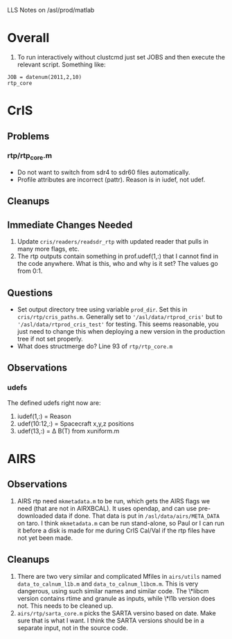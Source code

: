 LLS Notes on /asl/prod/matlab

* Overall
  1. To run interactively without clustcmd just set JOBS and then
     execute the relevant script.  Something like:
 : JOB = datenum(2011,2,10)
 : rtp_core

* CrIS
** Problems
*** rtp/rtp_core.m
  - Do not want to switch from sdr4 to sdr60 files automatically.
  - Profile attributes are incorrect (pattr).  Reason is in iudef, not
    udef.
** Cleanups
** Immediate Changes Needed
  1. Update =cris/readers/readsdr_rtp= with updated reader that pulls
     in many more flags, etc.
  2. The rtp outputs contain something in prof.udef(1,:) that I cannot
     find in the code anywhere.  What is this, who and why is it set?
     The values go from 0:1.
** Questions
  - Set output directory tree using variable =prod_dir=.  Set this in
    =cris/rtp/cris_paths.m=. Generally set to
    ='/asl/data/rtprod_cris'= but to ='/asl/data/rtprod_cris_test'=
    for testing.  This seems reasonable, you just need to change this
    when deploying a new version in the production tree if not set
    properly.
  - What does structmerge do?  Line 93 of =rtp/rtp_core.m=  
** Observations
*** udefs
The defined udefs right now are:
  1. iudef(1,:) = Reason
  2. udef(10:12,:) = Spacecraft x,y,z positions
  3. udef(13,:) = \Delta B(T) from xuniform.m

* AIRS
** Observations
 1. AIRS rtp need =mkmetadata.m= to be run, which gets the AIRS flags
    we need (that are not in AIRXBCAL).  It uses opendap, and can use
    pre-downloaded data if done.  That data is put in
    =/asl/data/airs/META_DATA= on taro.  I think =mkmetadata.m= can
    be run stand-alone, so Paul or I can run it before a disk is made
    for me during CrIS Cal/Val if the rtp files have not yet been
    made.
** Cleanups
  1. There are two very similar and complicated Mfiles in =airs/utils=
     named =data_to_calnum_l1b.m= and =data_to_calnum_l1bcm.m=.  This
     is very dangerous, using such similar names and similar code.
     The \*libcm version contains rtime and granule as inputs, while
     \*l1b version does not.  This needs to be cleaned up.
  2. =airs/rtp/sarta_core.m= picks the SARTA versino based on date.
     Make sure that is what I want.  I think the SARTA versions should
     be in a separate input, not in the source code.

  




